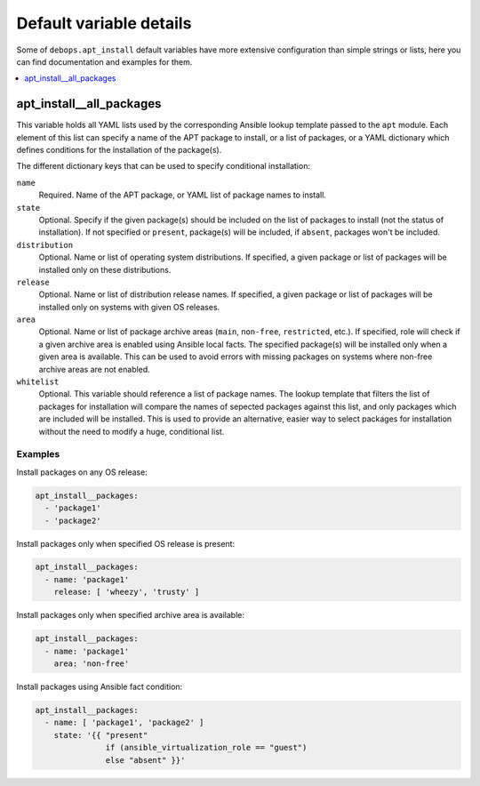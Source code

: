 Default variable details
========================

Some of ``debops.apt_install`` default variables have more extensive
configuration than simple strings or lists, here you can find documentation and
examples for them.

.. contents::
   :local:
   :depth: 1

.. _apt_install__all_packages:

apt_install__all_packages
-------------------------

This variable holds all YAML lists used by the corresponding Ansible lookup
template passed to the ``apt`` module. Each element of this list can specify
a name of the APT package to install, or a list of packages, or a YAML
dictionary which defines conditions for the installation of the package(s).

The different dictionary keys that can be used to specify conditional
installation:

``name``
  Required. Name of the APT package, or YAML list of package names to install.

``state``
  Optional. Specify if the given package(s) should be included on the list of
  packages to install (not the status of installation). If not specified or
  ``present``, package(s) will be included, if ``absent``, packages won't be
  included.

``distribution``
  Optional. Name or list of operating system distributions. If specified,
  a given package or list of packages will be installed only on these
  distributions.

``release``
  Optional. Name or list of distribution release names. If specified, a given
  package or list of packages will be installed only on systems with given OS
  releases.

``area``
  Optional. Name or list of package archive areas (``main``, ``non-free``,
  ``restricted``, etc.). If specified, role will check if a given archive area
  is enabled using Ansible local facts. The specified package(s) will be
  installed only when a given area is available. This can be used to avoid
  errors with missing packages on systems where non-free archive areas are not
  enabled.

``whitelist``
  Optional. This variable should reference a list of package names. The lookup
  template that filters the list of packages for installation will compare the
  names of sepected packages against this list, and only packages which are
  included will be installed. This is used to provide an alternative, easier
  way to select packages for installation without the need to modify a huge,
  conditional list.

Examples
~~~~~~~~

Install packages on any OS release:

.. code-block:: yaml

   apt_install__packages:
     - 'package1'
     - 'package2'

Install packages only when specified OS release is present:

.. code-block:: yaml

   apt_install__packages:
     - name: 'package1'
       release: [ 'wheezy', 'trusty' ]

Install packages only when specified archive area is available:

.. code-block:: yaml

   apt_install__packages:
     - name: 'package1'
       area: 'non-free'

Install packages using Ansible fact condition:

.. code-block:: yaml

   apt_install__packages:
     - name: [ 'package1', 'package2' ]
       state: '{{ "present"
                  if (ansible_virtualization_role == "guest")
                  else "absent" }}'

